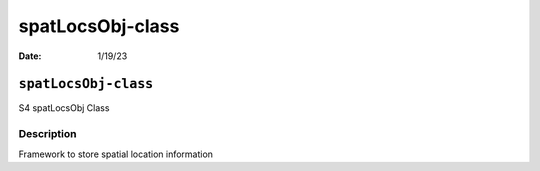 =================
spatLocsObj-class
=================

:Date: 1/19/23

``spatLocsObj-class``
=====================

S4 spatLocsObj Class

Description
-----------

Framework to store spatial location information
